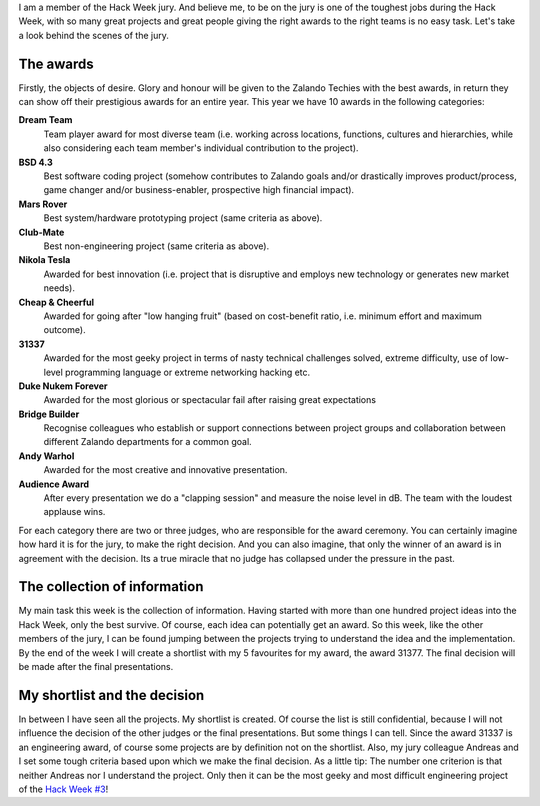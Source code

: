 .. title: Hack Week: How the Jury Decides for the Awards
.. slug: hackweek-december-2014-how-the-jury-decides-for-the-awards
.. date: 2014/12/19 12:28:00
.. tags: hack-week, event
.. link:
.. description: How the jury decides for the Hack Week Awards
.. author: Thomas Kugel
.. type: text
.. image: hackweek3/kugelpost4.jpg

I am a member of the Hack Week jury. And believe me, to be on the jury is one of the toughest jobs during the Hack Week, with so many great projects and great people giving the right awards to the right teams is no easy task. Let's take a look behind the scenes of the jury.

.. TEASER_END

The awards
==========

Firstly, the objects of desire. Glory and honour will be given to the Zalando Techies with the best awards, in return they can show off their prestigious awards for an entire year. This year we have 10 awards in the following categories:


.. image:: /images/hackweek3/kugelpost3.jpg

**Dream Team**
    Team player award for most diverse team (i.e. working across locations, functions, cultures and hierarchies, while also considering each team member's individual contribution to the project).

**BSD 4.3**
    Best software coding project (somehow contributes to Zalando goals and/or drastically improves product/process, game changer and/or business-enabler, prospective high financial impact).

**Mars Rover**
    Best system/hardware prototyping project (same criteria as above).

**Club-Mate**
    Best non-engineering project (same criteria as above).

**Nikola Tesla**
    Awarded for best innovation (i.e. project that is disruptive and employs new technology or generates new market needs).

**Cheap & Cheerful**
    Awarded for going after "low hanging fruit" (based on cost-benefit ratio, i.e. minimum effort and maximum outcome).

**31337**
    Awarded for the most geeky project in terms of nasty technical challenges solved, extreme difficulty, use of low-level programming language or extreme networking hacking etc.

**Duke Nukem Forever**
    Awarded for the most glorious or spectacular fail after raising great expectations

**Bridge Builder**
    Recognise colleagues who establish or support connections between project groups and collaboration between different Zalando departments for a common goal.

**Andy Warhol**
    Awarded for the most creative and innovative presentation.

**Audience Award**
    After every presentation we do a "clapping session" and measure the noise level in dB. The team with the loudest applause wins.

.. image:: /images/hackweek3/kugelpost2.jpg

For each category there are two or three judges, who are responsible for the award ceremony. You can certainly imagine how hard it is for the jury, to make the right decision. And you can also imagine, that only the winner of an award is in agreement with the decision. Its a true miracle that no judge has collapsed under the pressure in the past.

The collection of information
=============================

My main task this week is the collection of information. Having started with more than one hundred project ideas into the Hack Week, only the best survive. Of course, each idea can potentially get an award.
So this week, like the other members of the jury, I can be found jumping between the projects trying to understand the idea and the implementation.
By the end of the week I will create a shortlist with my 5 favourites for my award, the award 31377. The final decision will be made after the final presentations.

.. image:: /images/hackweek3/kugelpost4.jpg

My shortlist and the decision
=============================

In between I have seen all the projects. My shortlist is created. Of course the list is still confidential, because I will not influence the decision of the other judges or the final presentations. But some things I can tell. Since the award 31337 is an engineering award, of course some projects are by definition not on the shortlist. Also, my jury colleague Andreas and I set some tough criteria based upon which we make the final decision. As a little tip: The number one criterion is that neither Andreas nor I understand the project. Only then it can be the most geeky and most difficult engineering project of the `Hack Week #3`_!

.. _Hack Week #3: http://tech.zalando.com/posts/hackweek-december-2014-a-short-introduction.html

